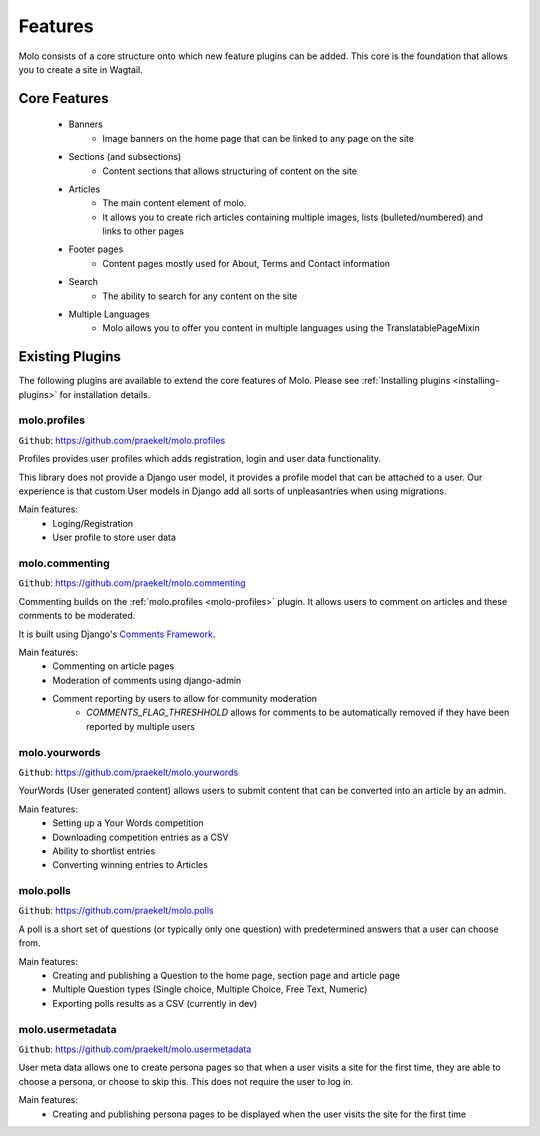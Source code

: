 .. _plugins:
.. _template-tags:

Features
========

Molo consists of a core structure onto which new feature plugins can be added. This core is the foundation that allows you to create a site in Wagtail.

Core Features
-------------

    - Banners
        - Image banners on the home page that can be linked to any page on the site
    - Sections (and subsections)
        - Content sections that allows structuring of content on the site
    - Articles
        - The main content element of molo.
        - It allows you to create rich articles containing multiple images, lists (bulleted/numbered) and links to other pages
    - Footer pages
        - Content pages mostly used for About, Terms and Contact information
    - Search
        - The ability to search for any content on the site
    - Multiple Languages
        - Molo allows you to offer you content in multiple languages using the TranslatablePageMixin


Existing Plugins
----------------

The following plugins are available to extend the core features of Molo.
Please see :ref:`Installing plugins <installing-plugins>` for installation details.

.. _molo-profiles:

molo.profiles
~~~~~~~~~~~~~

``Github``: https://github.com/praekelt/molo.profiles

Profiles provides user profiles which adds registration, login and user data functionality.

This library does not provide a Django user model, it provides a profile model that can be attached to a user. Our experience is that custom User models in Django add all sorts of unpleasantries when using migrations.

Main features:
    - Loging/Registration
    - User profile to store user data

.. _molo-commenting:

molo.commenting
~~~~~~~~~~~~~~~

``Github``: https://github.com/praekelt/molo.commenting

Commenting builds on the :ref:`molo.profiles <molo-profiles>` plugin. It allows users to comment on articles and these comments to be moderated.

It is built using Django's `Comments Framework`_.

Main features:
    - Commenting on article pages
    - Moderation of comments using django-admin
    - Comment reporting by users to allow for community moderation
        - `COMMENTS_FLAG_THRESHHOLD` allows for comments to be automatically removed if they have been reported by multiple users

.. _molo-yourwords

molo.yourwords
~~~~~~~~~~~~~~

``Github``: https://github.com/praekelt/molo.yourwords

YourWords (User generated content) allows users to submit content that can be converted into an article by an admin.

Main features:
    - Setting up a Your Words competition
    - Downloading competition entries as a CSV
    - Ability to shortlist entries
    - Converting winning entries to Articles

.. _molo-polls

molo.polls
~~~~~~~~~~


``Github``: https://github.com/praekelt/molo.polls


A poll is a short set of questions (or typically only one question) with predetermined answers that a user can choose from.

Main features:
    - Creating and publishing a Question to the home page, section page and article page
    - Multiple Question types (Single choice, Multiple Choice, Free Text, Numeric)
    - Exporting polls results as a CSV (currently in dev)

.. _`Comments Framework`: http://django-contrib-comments.readthedocs.org

.. _molo-usermetadata

molo.usermetadata
~~~~~~~~~~~~~~~~~


``Github``: https://github.com/praekelt/molo.usermetadata


User meta data allows one to create persona pages so that when a user visits a site for the first time, they are able to choose a persona, or choose to skip this. This does not require the user to log in.

Main features:
    - Creating and publishing persona pages to be displayed when the user visits the site for the first time
